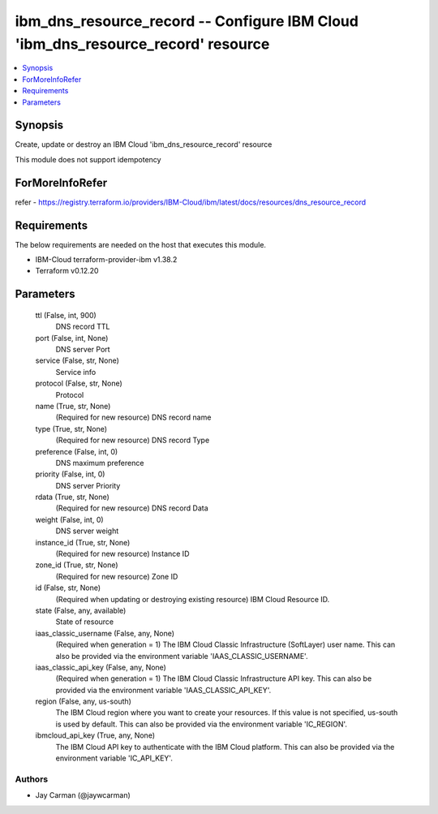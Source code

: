 
ibm_dns_resource_record -- Configure IBM Cloud 'ibm_dns_resource_record' resource
=================================================================================

.. contents::
   :local:
   :depth: 1


Synopsis
--------

Create, update or destroy an IBM Cloud 'ibm_dns_resource_record' resource

This module does not support idempotency


ForMoreInfoRefer
----------------
refer - https://registry.terraform.io/providers/IBM-Cloud/ibm/latest/docs/resources/dns_resource_record

Requirements
------------
The below requirements are needed on the host that executes this module.

- IBM-Cloud terraform-provider-ibm v1.38.2
- Terraform v0.12.20



Parameters
----------

  ttl (False, int, 900)
    DNS record TTL


  port (False, int, None)
    DNS server Port


  service (False, str, None)
    Service info


  protocol (False, str, None)
    Protocol


  name (True, str, None)
    (Required for new resource) DNS record name


  type (True, str, None)
    (Required for new resource) DNS record Type


  preference (False, int, 0)
    DNS maximum preference


  priority (False, int, 0)
    DNS server Priority


  rdata (True, str, None)
    (Required for new resource) DNS record Data


  weight (False, int, 0)
    DNS server weight


  instance_id (True, str, None)
    (Required for new resource) Instance ID


  zone_id (True, str, None)
    (Required for new resource) Zone ID


  id (False, str, None)
    (Required when updating or destroying existing resource) IBM Cloud Resource ID.


  state (False, any, available)
    State of resource


  iaas_classic_username (False, any, None)
    (Required when generation = 1) The IBM Cloud Classic Infrastructure (SoftLayer) user name. This can also be provided via the environment variable 'IAAS_CLASSIC_USERNAME'.


  iaas_classic_api_key (False, any, None)
    (Required when generation = 1) The IBM Cloud Classic Infrastructure API key. This can also be provided via the environment variable 'IAAS_CLASSIC_API_KEY'.


  region (False, any, us-south)
    The IBM Cloud region where you want to create your resources. If this value is not specified, us-south is used by default. This can also be provided via the environment variable 'IC_REGION'.


  ibmcloud_api_key (True, any, None)
    The IBM Cloud API key to authenticate with the IBM Cloud platform. This can also be provided via the environment variable 'IC_API_KEY'.













Authors
~~~~~~~

- Jay Carman (@jaywcarman)

